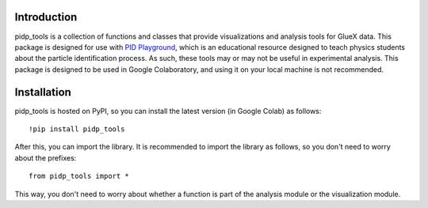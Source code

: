 Introduction
------------

pidp_tools is a collection of functions and classes that provide visualizations and analysis tools for GlueX data. This package is designed for use with `PID Playground <https://duberii.github.io/pid-playground/>`_, which is an educational resource designed to teach physics students about the particle identification process. As such, these tools may or may not be useful in experimental analysis. This package is designed to be used in Google Colaboratory, and using it on your local machine is not recommended.


Installation
------------

pidp_tools is hosted on PyPI, so you can install the latest version (in Google Colab) as follows::

    !pip install pidp_tools

After this, you can import the library. It is recommended to import the library as follows, so you don't need to worry about the prefixes::
    
    from pidp_tools import *

This way, you don't need to worry about whether a function is part of the analysis module or the visualization module.



